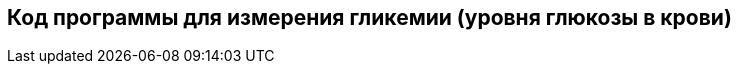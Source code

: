 :imagesdir: images
:toc: macro
:icons: font
:figure-caption: Рисунок
:table-caption: Таблица
:stem: Формула


== Код программы для измерения гликемии (уровня глюкозы в крови)